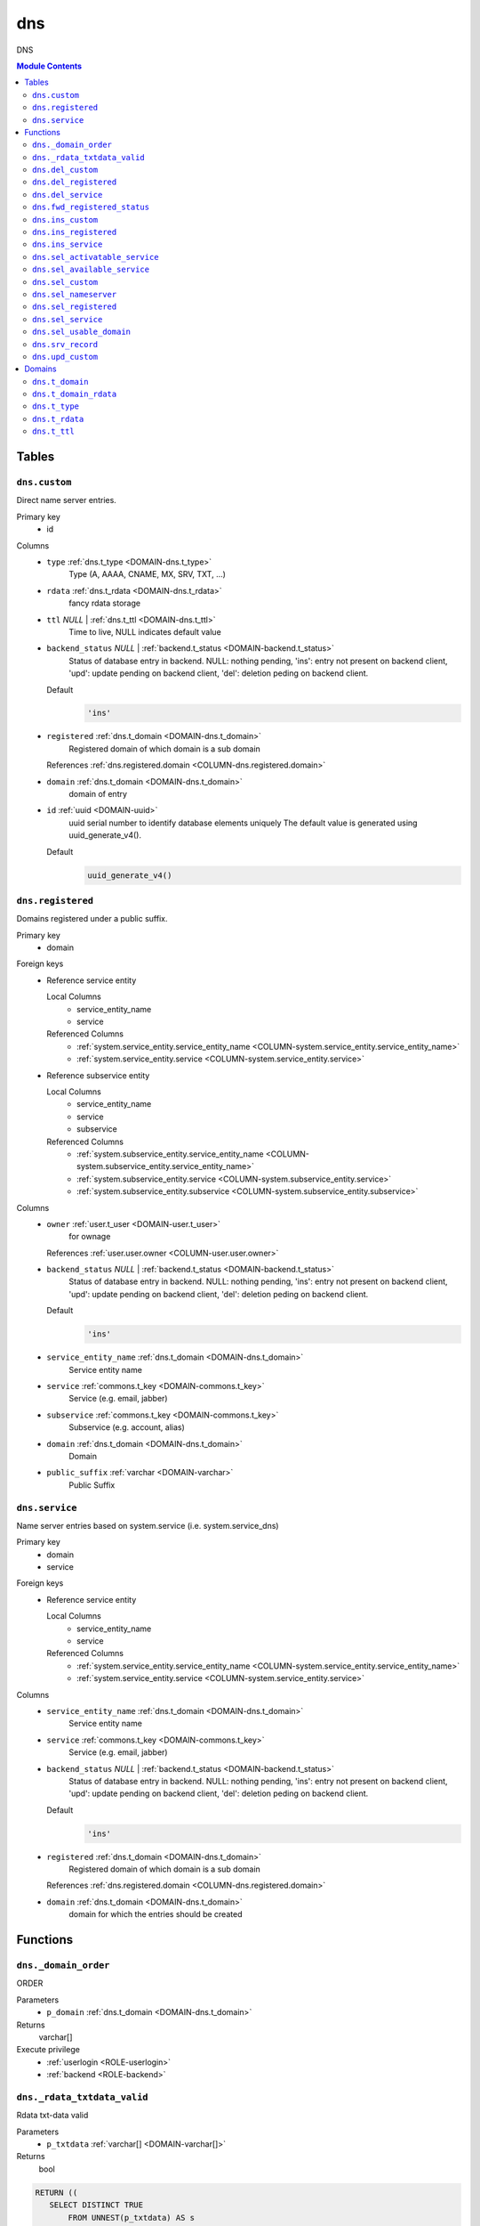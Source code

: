 ======================================================================
dns
======================================================================

DNS

.. contents:: Module Contents
   :local:
   :depth: 2


------
Tables
------


.. _TABLE-dns.custom:

``dns.custom``
``````````````````````````````````````````````````````````````````````

Direct name server entries.

Primary key
 - id


.. BEGIN FKs


.. END FKs


Columns
 - .. _COLUMN-dns.custom.type:
   
   ``type`` :ref:`dns.t_type <DOMAIN-dns.t_type>`
     Type (A, AAAA, CNAME, MX, SRV, TXT, ...)





 - .. _COLUMN-dns.custom.rdata:
   
   ``rdata`` :ref:`dns.t_rdata <DOMAIN-dns.t_rdata>`
     fancy rdata storage





 - .. _COLUMN-dns.custom.ttl:
   
   ``ttl`` *NULL* | :ref:`dns.t_ttl <DOMAIN-dns.t_ttl>`
     Time to live, NULL indicates default value





 - .. _COLUMN-dns.custom.backend_status:
   
   ``backend_status`` *NULL* | :ref:`backend.t_status <DOMAIN-backend.t_status>`
     Status of database entry in backend. NULL: nothing pending,
     'ins': entry not present on backend client, 'upd': update
     pending on backend client, 'del': deletion peding on
     backend client.

   Default
    .. code-block:: sql

     'ins'




 - .. _COLUMN-dns.custom.registered:
   
   ``registered`` :ref:`dns.t_domain <DOMAIN-dns.t_domain>`
     Registered domain of which domain is a sub domain


   References :ref:`dns.registered.domain <COLUMN-dns.registered.domain>`



 - .. _COLUMN-dns.custom.domain:
   
   ``domain`` :ref:`dns.t_domain <DOMAIN-dns.t_domain>`
     domain of entry





 - .. _COLUMN-dns.custom.id:
   
   ``id`` :ref:`uuid <DOMAIN-uuid>`
     uuid serial number to identify database elements uniquely
     The default value is generated using uuid_generate_v4().

   Default
    .. code-block:: sql

     uuid_generate_v4()






.. _TABLE-dns.registered:

``dns.registered``
``````````````````````````````````````````````````````````````````````

Domains registered under a public suffix.

Primary key
 - domain


.. BEGIN FKs

Foreign keys
 - Reference service entity

   Local Columns
    - service_entity_name
    - service

   Referenced Columns
    - :ref:`system.service_entity.service_entity_name <COLUMN-system.service_entity.service_entity_name>`
    - :ref:`system.service_entity.service <COLUMN-system.service_entity.service>`

 - Reference subservice entity

   Local Columns
    - service_entity_name
    - service
    - subservice

   Referenced Columns
    - :ref:`system.subservice_entity.service_entity_name <COLUMN-system.subservice_entity.service_entity_name>`
    - :ref:`system.subservice_entity.service <COLUMN-system.subservice_entity.service>`
    - :ref:`system.subservice_entity.subservice <COLUMN-system.subservice_entity.subservice>`


.. END FKs


Columns
 - .. _COLUMN-dns.registered.owner:
   
   ``owner`` :ref:`user.t_user <DOMAIN-user.t_user>`
     for ownage


   References :ref:`user.user.owner <COLUMN-user.user.owner>`



 - .. _COLUMN-dns.registered.backend_status:
   
   ``backend_status`` *NULL* | :ref:`backend.t_status <DOMAIN-backend.t_status>`
     Status of database entry in backend. NULL: nothing pending,
     'ins': entry not present on backend client, 'upd': update
     pending on backend client, 'del': deletion peding on
     backend client.

   Default
    .. code-block:: sql

     'ins'




 - .. _COLUMN-dns.registered.service_entity_name:
   
   ``service_entity_name`` :ref:`dns.t_domain <DOMAIN-dns.t_domain>`
     Service entity name





 - .. _COLUMN-dns.registered.service:
   
   ``service`` :ref:`commons.t_key <DOMAIN-commons.t_key>`
     Service (e.g. email, jabber)





 - .. _COLUMN-dns.registered.subservice:
   
   ``subservice`` :ref:`commons.t_key <DOMAIN-commons.t_key>`
     Subservice (e.g. account, alias)





 - .. _COLUMN-dns.registered.domain:
   
   ``domain`` :ref:`dns.t_domain <DOMAIN-dns.t_domain>`
     Domain





 - .. _COLUMN-dns.registered.public_suffix:
   
   ``public_suffix`` :ref:`varchar <DOMAIN-varchar>`
     Public Suffix







.. _TABLE-dns.service:

``dns.service``
``````````````````````````````````````````````````````````````````````

Name server entries based on system.service (i.e. system.service_dns)

Primary key
 - domain
 - service


.. BEGIN FKs

Foreign keys
 - Reference service entity

   Local Columns
    - service_entity_name
    - service

   Referenced Columns
    - :ref:`system.service_entity.service_entity_name <COLUMN-system.service_entity.service_entity_name>`
    - :ref:`system.service_entity.service <COLUMN-system.service_entity.service>`


.. END FKs


Columns
 - .. _COLUMN-dns.service.service_entity_name:
   
   ``service_entity_name`` :ref:`dns.t_domain <DOMAIN-dns.t_domain>`
     Service entity name





 - .. _COLUMN-dns.service.service:
   
   ``service`` :ref:`commons.t_key <DOMAIN-commons.t_key>`
     Service (e.g. email, jabber)





 - .. _COLUMN-dns.service.backend_status:
   
   ``backend_status`` *NULL* | :ref:`backend.t_status <DOMAIN-backend.t_status>`
     Status of database entry in backend. NULL: nothing pending,
     'ins': entry not present on backend client, 'upd': update
     pending on backend client, 'del': deletion peding on
     backend client.

   Default
    .. code-block:: sql

     'ins'




 - .. _COLUMN-dns.service.registered:
   
   ``registered`` :ref:`dns.t_domain <DOMAIN-dns.t_domain>`
     Registered domain of which domain is a sub domain


   References :ref:`dns.registered.domain <COLUMN-dns.registered.domain>`



 - .. _COLUMN-dns.service.domain:
   
   ``domain`` :ref:`dns.t_domain <DOMAIN-dns.t_domain>`
     domain for which the entries should be created









---------
Functions
---------



.. _FUNCTION-dns._domain_order:

``dns._domain_order``
``````````````````````````````````````````````````````````````````````

ORDER

Parameters
 - ``p_domain`` :ref:`dns.t_domain <DOMAIN-dns.t_domain>`
   
    



Returns
 varchar[]


Execute privilege
 - :ref:`userlogin <ROLE-userlogin>`
 - :ref:`backend <ROLE-backend>`

.. code-block:: plpgsql

   



.. _FUNCTION-dns._rdata_txtdata_valid:

``dns._rdata_txtdata_valid``
``````````````````````````````````````````````````````````````````````

Rdata txt-data valid

Parameters
 - ``p_txtdata`` :ref:`varchar[] <DOMAIN-varchar[]>`
   
    



Returns
 bool



.. code-block:: plpgsql

   
   RETURN ((
      SELECT DISTINCT TRUE
          FROM UNNEST(p_txtdata) AS s
          WHERE octet_length(s) > 255
   ) IS NULL);



.. _FUNCTION-dns.del_custom:

``dns.del_custom``
``````````````````````````````````````````````````````````````````````

Delete Custom

Parameters
 - ``p_id`` :ref:`uuid <DOMAIN-uuid>`
   
    


Variables defined for body
 - ``v_nameserver`` :ref:`dns.t_domain <DOMAIN-dns.t_domain>`
   
   
 - ``v_managed`` :ref:`commons.t_key <DOMAIN-commons.t_key>`
   
   
 - ``v_owner`` :ref:`user.t_user <DOMAIN-user.t_user>`
   
   
 - ``v_login`` :ref:`user.t_user <DOMAIN-user.t_user>`
   
   

Returns
 void


Execute privilege
 - :ref:`userlogin <ROLE-userlogin>`

.. code-block:: plpgsql

   -- begin userlogin prelude
   v_login := (SELECT t.owner FROM "user"._get_login() AS t);
   v_owner := (SELECT t.act_as FROM "user"._get_login() AS t);
   -- end userlogin prelude



.. _FUNCTION-dns.del_registered:

``dns.del_registered``
``````````````````````````````````````````````````````````````````````

Delete registered domain

Parameters
 - ``p_domain`` :ref:`dns.t_domain <DOMAIN-dns.t_domain>`
   
    


Variables defined for body
 - ``v_nameserver`` :ref:`dns.t_domain <DOMAIN-dns.t_domain>`
   
   
 - ``v_managed`` :ref:`commons.t_key <DOMAIN-commons.t_key>`
   
   
 - ``v_owner`` :ref:`user.t_user <DOMAIN-user.t_user>`
   
   
 - ``v_login`` :ref:`user.t_user <DOMAIN-user.t_user>`
   
   

Returns
 void


Execute privilege
 - :ref:`userlogin <ROLE-userlogin>`

.. code-block:: plpgsql

   -- begin userlogin prelude
   v_login := (SELECT t.owner FROM "user"._get_login() AS t);
   v_owner := (SELECT t.act_as FROM "user"._get_login() AS t);
   -- end userlogin prelude



.. _FUNCTION-dns.del_service:

``dns.del_service``
``````````````````````````````````````````````````````````````````````

deletes all service entries of a specific domain

Parameters
 - ``p_domain`` :ref:`dns.t_domain <DOMAIN-dns.t_domain>`
   
    
 - ``p_service`` :ref:`commons.t_key <DOMAIN-commons.t_key>`
   
    


Variables defined for body
 - ``v_nameserver`` :ref:`dns.t_domain <DOMAIN-dns.t_domain>`
   
   
 - ``v_managed`` :ref:`commons.t_key <DOMAIN-commons.t_key>`
   
   
 - ``v_owner`` :ref:`user.t_user <DOMAIN-user.t_user>`
   
   
 - ``v_login`` :ref:`user.t_user <DOMAIN-user.t_user>`
   
   

Returns
 void


Execute privilege
 - :ref:`userlogin <ROLE-userlogin>`

.. code-block:: plpgsql

   -- begin userlogin prelude
   v_login := (SELECT t.owner FROM "user"._get_login() AS t);
   v_owner := (SELECT t.act_as FROM "user"._get_login() AS t);
   -- end userlogin prelude



.. _FUNCTION-dns.fwd_registered_status:

``dns.fwd_registered_status``
``````````````````````````````````````````````````````````````````````

Update status

Parameters
 - ``p_domain`` :ref:`dns.t_domain <DOMAIN-dns.t_domain>`
   
    
 - ``p_backend_status`` :ref:`backend.t_status <DOMAIN-backend.t_status>`
   
    
 - ``p_include_inactive`` :ref:`boolean <DOMAIN-boolean>`
   
    


Variables defined for body
 - ``v_machine`` :ref:`dns.t_domain <DOMAIN-dns.t_domain>`
   
   

Returns
 void


Execute privilege
 - :ref:`backend <ROLE-backend>`

.. code-block:: plpgsql

   v_machine := (SELECT "machine" FROM "backend"._get_login());



.. _FUNCTION-dns.ins_custom:

``dns.ins_custom``
``````````````````````````````````````````````````````````````````````

Ins Custom

Parameters
 - ``p_registered`` :ref:`dns.t_domain <DOMAIN-dns.t_domain>`
   
    
 - ``p_domain`` :ref:`dns.t_domain <DOMAIN-dns.t_domain>`
   
    
 - ``p_type`` :ref:`dns.t_type <DOMAIN-dns.t_type>`
   
    
 - ``p_rdata`` :ref:`dns.t_rdata <DOMAIN-dns.t_rdata>`
   
    
 - ``p_ttl`` :ref:`integer <DOMAIN-integer>`
   
    


Variables defined for body
 - ``v_nameserver`` :ref:`dns.t_domain <DOMAIN-dns.t_domain>`
   
   
 - ``v_managed`` :ref:`commons.t_key <DOMAIN-commons.t_key>`
   
   
 - ``v_owner`` :ref:`user.t_user <DOMAIN-user.t_user>`
   
   
 - ``v_login`` :ref:`user.t_user <DOMAIN-user.t_user>`
   
   

Returns
 void


Execute privilege
 - :ref:`userlogin <ROLE-userlogin>`

.. code-block:: plpgsql

   -- begin userlogin prelude
   v_login := (SELECT t.owner FROM "user"._get_login() AS t);
   v_owner := (SELECT t.act_as FROM "user"._get_login() AS t);
   -- end userlogin prelude



.. _FUNCTION-dns.ins_registered:

``dns.ins_registered``
``````````````````````````````````````````````````````````````````````

registeres new domain

Parameters
 - ``p_domain`` :ref:`dns.t_domain <DOMAIN-dns.t_domain>`
   
    
 - ``p_subservice`` :ref:`commons.t_key <DOMAIN-commons.t_key>`
   
    
 - ``p_service_entity_name`` :ref:`dns.t_domain <DOMAIN-dns.t_domain>`
   
    
 - ``p_public_suffix`` :ref:`varchar <DOMAIN-varchar>`
   
    


Variables defined for body
 - ``v_owner`` :ref:`user.t_user <DOMAIN-user.t_user>`
   
   
 - ``v_login`` :ref:`user.t_user <DOMAIN-user.t_user>`
   
   

Returns
 void


Execute privilege
 - :ref:`userlogin <ROLE-userlogin>`

.. code-block:: plpgsql

   -- begin userlogin prelude
   v_login := (SELECT t.owner FROM "user"._get_login() AS t);
   v_owner := (SELECT t.act_as FROM "user"._get_login() AS t);
   -- end userlogin prelude



.. _FUNCTION-dns.ins_service:

``dns.ins_service``
``````````````````````````````````````````````````````````````````````

Creates service dns entry

Parameters
 - ``p_registered`` :ref:`dns.t_domain <DOMAIN-dns.t_domain>`
   
    
 - ``p_domain`` :ref:`dns.t_domain <DOMAIN-dns.t_domain>`
   
    
 - ``p_service_entity_name`` :ref:`dns.t_domain <DOMAIN-dns.t_domain>`
   
    
 - ``p_service`` :ref:`commons.t_key <DOMAIN-commons.t_key>`
   
    


Variables defined for body
 - ``v_nameserver`` :ref:`dns.t_domain <DOMAIN-dns.t_domain>`
   
   
 - ``v_managed`` :ref:`commons.t_key <DOMAIN-commons.t_key>`
   
   
 - ``v_owner`` :ref:`user.t_user <DOMAIN-user.t_user>`
   
   
 - ``v_login`` :ref:`user.t_user <DOMAIN-user.t_user>`
   
   

Returns
 void


Execute privilege
 - :ref:`userlogin <ROLE-userlogin>`

.. code-block:: plpgsql

   -- begin userlogin prelude
   v_login := (SELECT t.owner FROM "user"._get_login() AS t);
   v_owner := (SELECT t.act_as FROM "user"._get_login() AS t);
   -- end userlogin prelude



.. _FUNCTION-dns.sel_activatable_service:

``dns.sel_activatable_service``
``````````````````````````````````````````````````````````````````````

Activatable services

Parameters
 *None*


Variables defined for body
 - ``v_owner`` :ref:`user.t_user <DOMAIN-user.t_user>`
   
   
 - ``v_login`` :ref:`user.t_user <DOMAIN-user.t_user>`
   
   

Returns
 TABLE

Returned columns
 - ``service`` :ref:`commons.t_key <DOMAIN-commons.t_key>`
    
 - ``service_entity_name`` :ref:`dns.t_domain <DOMAIN-dns.t_domain>`
    

Execute privilege
 - :ref:`userlogin <ROLE-userlogin>`

.. code-block:: plpgsql

   -- begin userlogin prelude
   v_login := (SELECT t.owner FROM "user"._get_login() AS t);
   v_owner := (SELECT t.act_as FROM "user"._get_login() AS t);
   -- end userlogin prelude



.. _FUNCTION-dns.sel_available_service:

``dns.sel_available_service``
``````````````````````````````````````````````````````````````````````

List all domains that have a service entry in dns with their service.
This is particularly usefull since these domains are ready for use with
this service. Usually this means that accounts etc. can be created for this
domain.

Parameters
 *None*


Variables defined for body
 - ``v_owner`` :ref:`user.t_user <DOMAIN-user.t_user>`
   
   
 - ``v_login`` :ref:`user.t_user <DOMAIN-user.t_user>`
   
   

Returns
 TABLE

Returned columns
 - ``domain`` :ref:`dns.t_domain <DOMAIN-dns.t_domain>`
    
 - ``service`` :ref:`commons.t_key <DOMAIN-commons.t_key>`
    

Execute privilege
 - :ref:`userlogin <ROLE-userlogin>`

.. code-block:: plpgsql

   -- begin userlogin prelude
   v_login := (SELECT t.owner FROM "user"._get_login() AS t);
   v_owner := (SELECT t.act_as FROM "user"._get_login() AS t);
   -- end userlogin prelude



.. _FUNCTION-dns.sel_custom:

``dns.sel_custom``
``````````````````````````````````````````````````````````````````````

sel custom

Parameters
 *None*


Variables defined for body
 - ``v_owner`` :ref:`user.t_user <DOMAIN-user.t_user>`
   
   
 - ``v_login`` :ref:`user.t_user <DOMAIN-user.t_user>`
   
   

Returns
 TABLE

Returned columns
 - ``id`` :ref:`uuid <DOMAIN-uuid>`
    
 - ``registered`` :ref:`dns.t_domain <DOMAIN-dns.t_domain>`
    
 - ``domain`` :ref:`dns.t_domain <DOMAIN-dns.t_domain>`
    
 - ``type`` :ref:`dns.t_type <DOMAIN-dns.t_type>`
    
 - ``rdata`` :ref:`dns.t_rdata <DOMAIN-dns.t_rdata>`
    
 - ``ttl`` :ref:`dns.t_ttl <DOMAIN-dns.t_ttl>`
    
 - ``backend_status`` :ref:`backend.t_status <DOMAIN-backend.t_status>`
    

Execute privilege
 - :ref:`userlogin <ROLE-userlogin>`

.. code-block:: plpgsql

   -- begin userlogin prelude
   v_login := (SELECT t.owner FROM "user"._get_login() AS t);
   v_owner := (SELECT t.act_as FROM "user"._get_login() AS t);
   -- end userlogin prelude



.. _FUNCTION-dns.sel_nameserver:

``dns.sel_nameserver``
``````````````````````````````````````````````````````````````````````

Select available nameservers

Parameters
 *None*


Variables defined for body
 - ``v_owner`` :ref:`user.t_user <DOMAIN-user.t_user>`
   
   
 - ``v_login`` :ref:`user.t_user <DOMAIN-user.t_user>`
   
   

Returns
 TABLE

Returned columns
 - ``subservice`` :ref:`commons.t_key <DOMAIN-commons.t_key>`
    
 - ``service_entity_name`` :ref:`dns.t_domain <DOMAIN-dns.t_domain>`
    

Execute privilege
 - :ref:`userlogin <ROLE-userlogin>`

.. code-block:: plpgsql

   -- begin userlogin prelude
   v_login := (SELECT t.owner FROM "user"._get_login() AS t);
   v_owner := (SELECT t.act_as FROM "user"._get_login() AS t);
   -- end userlogin prelude



.. _FUNCTION-dns.sel_registered:

``dns.sel_registered``
``````````````````````````````````````````````````````````````````````

List registered domains

Parameters
 *None*


Variables defined for body
 - ``v_owner`` :ref:`user.t_user <DOMAIN-user.t_user>`
   
   
 - ``v_login`` :ref:`user.t_user <DOMAIN-user.t_user>`
   
   

Returns
 TABLE

Returned columns
 - ``domain`` :ref:`dns.t_domain <DOMAIN-dns.t_domain>`
    
 - ``public_suffix`` :ref:`varchar <DOMAIN-varchar>`
    
 - ``backend_status`` :ref:`backend.t_status <DOMAIN-backend.t_status>`
    
 - ``subservice`` :ref:`commons.t_key <DOMAIN-commons.t_key>`
    
 - ``service_entity_name`` :ref:`dns.t_domain <DOMAIN-dns.t_domain>`
    

Execute privilege
 - :ref:`userlogin <ROLE-userlogin>`

.. code-block:: plpgsql

   -- begin userlogin prelude
   v_login := (SELECT t.owner FROM "user"._get_login() AS t);
   v_owner := (SELECT t.act_as FROM "user"._get_login() AS t);
   -- end userlogin prelude



.. _FUNCTION-dns.sel_service:

``dns.sel_service``
``````````````````````````````````````````````````````````````````````

Select service based dns entries

Parameters
 *None*


Variables defined for body
 - ``v_owner`` :ref:`user.t_user <DOMAIN-user.t_user>`
   
   
 - ``v_login`` :ref:`user.t_user <DOMAIN-user.t_user>`
   
   

Returns
 TABLE

Returned columns
 - ``registered`` :ref:`dns.t_domain <DOMAIN-dns.t_domain>`
    
 - ``domain`` :ref:`dns.t_domain <DOMAIN-dns.t_domain>`
    
 - ``service`` :ref:`commons.t_key <DOMAIN-commons.t_key>`
    
 - ``service_entity_name`` :ref:`dns.t_domain <DOMAIN-dns.t_domain>`
    
 - ``backend_status`` :ref:`backend.t_status <DOMAIN-backend.t_status>`
    

Execute privilege
 - :ref:`userlogin <ROLE-userlogin>`

.. code-block:: plpgsql

   -- begin userlogin prelude
   v_login := (SELECT t.owner FROM "user"._get_login() AS t);
   v_owner := (SELECT t.act_as FROM "user"._get_login() AS t);
   -- end userlogin prelude



.. _FUNCTION-dns.sel_usable_domain:

``dns.sel_usable_domain``
``````````````````````````````````````````````````````````````````````

Usable domains

Parameters
 - ``p_service`` :ref:`commons.t_key <DOMAIN-commons.t_key>`
   
    
 - ``p_subservice`` :ref:`commons.t_key <DOMAIN-commons.t_key>`
   
    


Variables defined for body
 - ``v_owner`` :ref:`user.t_user <DOMAIN-user.t_user>`
   
   
 - ``v_login`` :ref:`user.t_user <DOMAIN-user.t_user>`
   
   

Returns
 TABLE

Returned columns
 - ``domain`` :ref:`dns.t_domain <DOMAIN-dns.t_domain>`
    
 - ``service_entity_name`` :ref:`dns.t_domain <DOMAIN-dns.t_domain>`
    

Execute privilege
 - :ref:`userlogin <ROLE-userlogin>`

.. code-block:: plpgsql

   -- begin userlogin prelude
   v_login := (SELECT t.owner FROM "user"._get_login() AS t);
   v_owner := (SELECT t.act_as FROM "user"._get_login() AS t);
   -- end userlogin prelude



.. _FUNCTION-dns.srv_record:

``dns.srv_record``
``````````````````````````````````````````````````````````````````````

Servers both record types combined: Raw entries and the ones assembled
from records templates for services (system.service_entity_dns).

Parameters
 - ``p_include_inactive`` :ref:`boolean <DOMAIN-boolean>`
   
    


Variables defined for body
 - ``v_machine`` :ref:`dns.t_domain <DOMAIN-dns.t_domain>`
   
   

Returns
 TABLE

Returned columns
 - ``registered`` :ref:`dns.t_domain <DOMAIN-dns.t_domain>`
    
 - ``domain`` :ref:`dns.t_domain <DOMAIN-dns.t_domain>`
    
 - ``type`` :ref:`dns.t_type <DOMAIN-dns.t_type>`
    
 - ``rdata`` :ref:`dns.t_rdata <DOMAIN-dns.t_rdata>`
    
 - ``ttl`` :ref:`dns.t_ttl <DOMAIN-dns.t_ttl>`
    
 - ``backend_status`` :ref:`backend.t_status <DOMAIN-backend.t_status>`
    

Execute privilege
 - :ref:`backend <ROLE-backend>`

.. code-block:: plpgsql

   v_machine := (SELECT "machine" FROM "backend"._get_login());



.. _FUNCTION-dns.upd_custom:

``dns.upd_custom``
``````````````````````````````````````````````````````````````````````

Ins Custom

Parameters
 - ``p_id`` :ref:`uuid <DOMAIN-uuid>`
   
    
 - ``p_rdata`` :ref:`dns.t_rdata <DOMAIN-dns.t_rdata>`
   
    
 - ``p_ttl`` :ref:`integer <DOMAIN-integer>`
   
    


Variables defined for body
 - ``v_nameserver`` :ref:`dns.t_domain <DOMAIN-dns.t_domain>`
   
   
 - ``v_managed`` :ref:`commons.t_key <DOMAIN-commons.t_key>`
   
   
 - ``v_owner`` :ref:`user.t_user <DOMAIN-user.t_user>`
   
   
 - ``v_login`` :ref:`user.t_user <DOMAIN-user.t_user>`
   
   

Returns
 void


Execute privilege
 - :ref:`userlogin <ROLE-userlogin>`

.. code-block:: plpgsql

   -- begin userlogin prelude
   v_login := (SELECT t.owner FROM "user"._get_login() AS t);
   v_owner := (SELECT t.act_as FROM "user"._get_login() AS t);
   -- end userlogin prelude




-------
Domains
-------



.. _DOMAIN-dns.t_domain:

``dns.t_domain``
```````````````````````````````````````````````````````````````````````

Fully qualified domain name (without trailing dot)

Checks
 - ``domain valid regex``
    check domain validity

   .. code-block:: sql

    VALUE ~ '^[a-z\d][a-z\d-]{0,62}(\.[a-z\d][a-z\d-]{0,62})+$' AND
    octet_length(VALUE) <= 253




.. _DOMAIN-dns.t_domain_rdata:

``dns.t_domain_rdata``
```````````````````````````````````````````````````````````````````````

Fully qualified or relative domain name. Trailing dot marks a FQDN.

Checks
 - ``invalid rdata domain``
    check

   .. code-block:: sql

    (VALUE ~ '^([a-z\d][a-z\d-]{0,62}\.)+$' OR
     VALUE ~ '^([a-z\d][a-z\d-]{0,62}\.)*[a-z\d][a-z\d-]{1,63}$') AND
    octet_length(VALUE) <= 253




.. _DOMAIN-dns.t_type:

``dns.t_type``
```````````````````````````````````````````````````````````````````````

Resource record type

Checks
 - ``Invalid or unsupported resource type``
    Resource type (A, AAAA, CNAME, MX, SRV, TXT, ...)

   .. code-block:: sql

    VALUE IN (
     'A',
     'AAAA',
     'CNAME',
     'MX',
     'NS',
     'SRV',
     'SSHFP',
     'TXT'
    )




.. _DOMAIN-dns.t_rdata:

``dns.t_rdata``
```````````````````````````````````````````````````````````````````````

Resource record data (Rdata)




.. _DOMAIN-dns.t_ttl:

``dns.t_ttl``
```````````````````````````````````````````````````````````````````````

time to live

Checks
 - ``ttl range``
    Ensure that TTL is at least one minute and put maximum to 48h

   .. code-block:: sql

    VALUE >= 60 AND VALUE <= 172800







